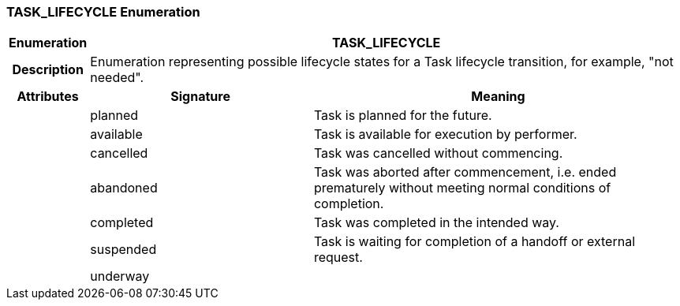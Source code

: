 === TASK_LIFECYCLE Enumeration

[cols="^1,3,5"]
|===
h|*Enumeration*
2+^h|*TASK_LIFECYCLE*

h|*Description*
2+a|Enumeration representing possible lifecycle states for a Task lifecycle transition, for example, "not needed".

h|*Attributes*
^h|*Signature*
^h|*Meaning*

h|
|planned
a|Task is planned for the future.

h|
|available
a|Task is available for execution by performer.

h|
|cancelled
a|Task was cancelled without commencing.

h|
|abandoned
a|Task was aborted after commencement, i.e. ended prematurely without meeting normal conditions of completion.

h|
|completed
a|Task was completed in the intended way.

h|
|suspended
a|Task is waiting for completion of a handoff or external request.

h|
|underway
a|
|===
